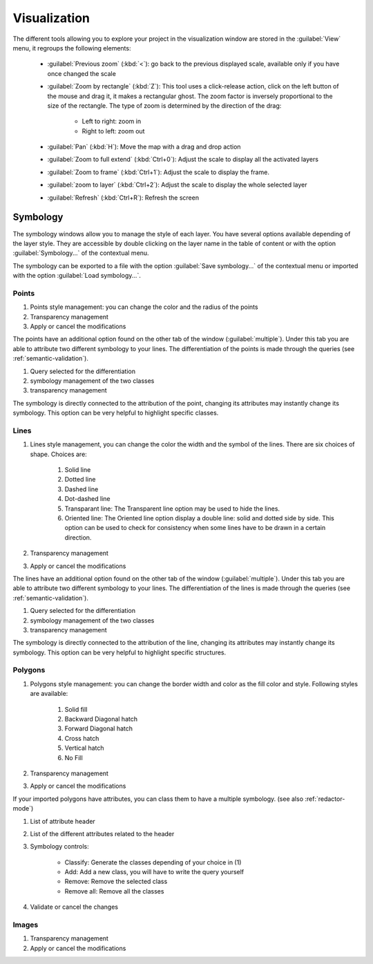 Visualization
================

The different tools allowing you to explore your project in the visualization window are stored in the :guilabel:`View` menu, it regroups the following elements:

  * :guilabel:`Previous zoom` (:kbd:`<`): go back to the previous displayed scale, available only if you have once changed the scale
  * :guilabel:`Zoom by rectangle` (:kbd:`Z`): This tool uses a click-release action, click on the left button of the mouse and drag it, it makes a rectangular ghost. The zoom factor is inversely proportional to the size of the rectangle. The type of zoom is determined by the direction of the drag:

        * Left to right: zoom in
        * Right to left: zoom out

  * :guilabel:`Pan` (:kbd:`H`): Move the map with a drag and drop action
  * :guilabel:`Zoom to full extend` (:kbd:`Ctrl+0`): Adjust the scale to display all the activated layers
  * :guilabel:`Zoom to frame` (:kbd:`Ctrl+1`): Adjust the scale to display the frame.
  * :guilabel:`zoom to layer` (:kbd:`Ctrl+2`): Adjust the scale to display the whole selected layer
  * :guilabel:`Refresh` (:kbd:`Ctrl+R`): Refresh the screen

.. _symbology:

Symbology
----------------

The symbology windows allow you to manage the style of each layer. You have several options available depending of the layer style. They are accessible by double clicking on the layer name in the table of content or with the option :guilabel:`Symbology...` of the contextual menu.

The symbology can be exported to a file with the option :guilabel:`Save symbology...` of the contextual menu or imported with the option :guilabel:`Load symbology...`.

Points
^^^^^^^^^^^^^^^^^^^^

.. image:: img/window-symbology-points.png


#. Points style management: you can change the color and the radius of the points
#. Transparency management
#. Apply or cancel the modifications

The points have an additional option found on the other tab of the window (:guilabel:`multiple`). Under this tab you are able to attribute two different symbology to your lines. The differentiation of the points is made through the queries (see :ref:`semantic-validation`).

.. image:: img/window-symbology-points2.png

#. Query selected for the differentiation
#. symbology management of the two classes
#. transparency management

The symbology is directly connected to the attribution of the point, changing its attributes may instantly change its symbology. This option can be very helpful to highlight specific classes.

.. _visualization#lines:

Lines
^^^^^^^^^^^^^^^^^^^^

.. image:: img/window-symbology-lines.png

#. Lines style management, you can change the color the width  and the symbol of the lines. There are six choices of shape. Choices are:

    #. Solid line
    #. Dotted line
    #. Dashed line
    #. Dot-dashed line
    #. Transparant line: The Transparent line option may be used to hide the lines.
    #. Oriented line: The Oriented line option display a double line: solid and dotted side by side. This option can be used to check for consistency when some lines have to be drawn in a certain direction.

#. Transparency management
#. Apply or cancel the modifications

The lines have an additional option found on the other tab of the window (:guilabel:`multiple`). Under this tab you are able to attribute two different symbology to your lines. The differentiation of the lines is made through the queries (see :ref:`semantic-validation`).

.. image:: img/window-symbology-lines2.png

#. Query selected for the differentiation
#. symbology management of the two classes
#. transparency management

The symbology is directly connected to the attribution of the line, changing its attributes may instantly change its symbology. This option can be very helpful to highlight specific structures.

Polygons
^^^^^^^^^^^^^^^^^^^^

.. image:: img/window-symbology-polygons.png

#. Polygons style management: you can change the border width and color as the fill color and style. Following styles are available:

    #. Solid fill
    #. Backward Diagonal hatch
    #. Forward Diagonal hatch
    #. Cross hatch
    #. Vertical hatch
    #. No Fill

#. Transparency management
#. Apply or cancel the modifications

If your imported polygons have attributes, you can class them to have a multiple symbology. (see also :ref:`redactor-mode`)

.. image:: img/window-redactor3.png

#. List of attribute header
#. List of the different attributes related to the header
#. Symbology controls:

    * Classify: Generate the classes depending of your choice in (1)
    * Add: Add a new class, you will have to write the query yourself
    * Remove: Remove the selected class
    * Remove all: Remove all the classes

#. Validate or cancel the changes

Images
^^^^^^^^^^^^^^^^^^^^

.. image:: img/window-symbology-images.png

#. Transparency management
#. Apply or cancel the modifications